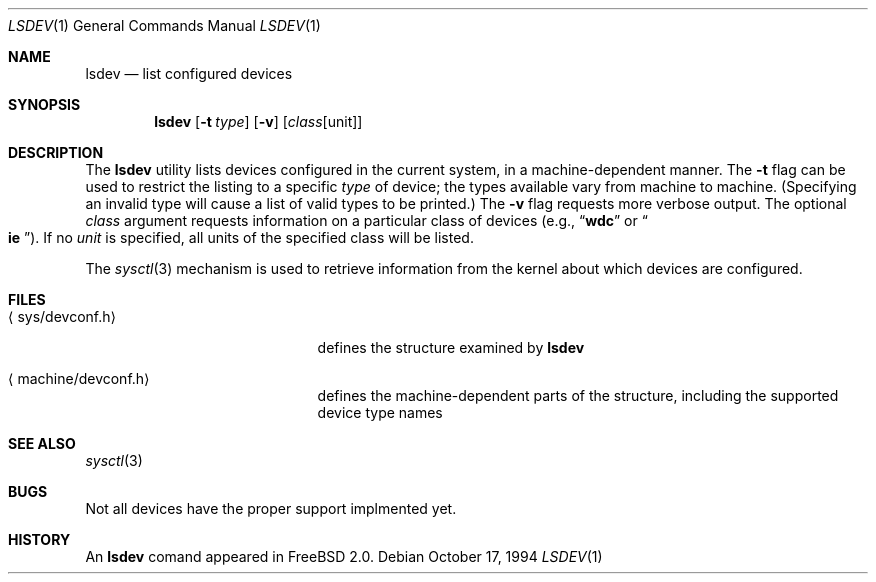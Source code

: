 .\" $Id: lsvfs.1,v 1.1 1994/09/22 01:25:56 wollman Exp $
.\" Garrett A. Wollman, October 1994
.\" This file is in the public domain.
.\"
.Dd October 17, 1994
.Dt LSDEV 1
.Os
.Sh NAME
.Nm lsdev
.Nd list configured devices
.Sh SYNOPSIS
.Nm lsdev
.Op Fl t Ar type
.Op Fl v
.Op Ar class Ns Op unit
.Sh DESCRIPTION
The
.Nm lsdev
utility lists devices configured in the current system, in a
machine-dependent manner.  The
.Fl t
flag can be used to restrict the listing to a specific 
.Ar type
of device;
the types available vary from machine to machine.  (Specifying an
invalid type will cause a list of valid types to be printed.)  The
.Fl v
flag requests more verbose output.  The optional
.Ar class
argument requests information on a particular class of devices (e.g.,
.Dq Li wdc
or
.No Do Li ie Dc Ns ).
If no
.Ar unit
is specified, all units of the specified class will be listed.
.Pp
The
.Xr sysctl 3
mechanism is used to retrieve information from the kernel about which
devices are configured.
.Sh FILES
.Bl -tag -width <machine/devconf.h>
.It Aq sys/devconf.h
defines the structure examined by
.Nm
.It Aq machine/devconf.h
defines the machine-dependent parts of the structure, including the
supported device type names
.El
.Sh SEE ALSO
.\" .Xr chdev 8
.Xr sysctl 3
.Sh BUGS
Not all devices have the proper support implmented yet.
.Sh HISTORY
An
.Nm
comand appeared in
.Tn FreeBSD
2.0.
